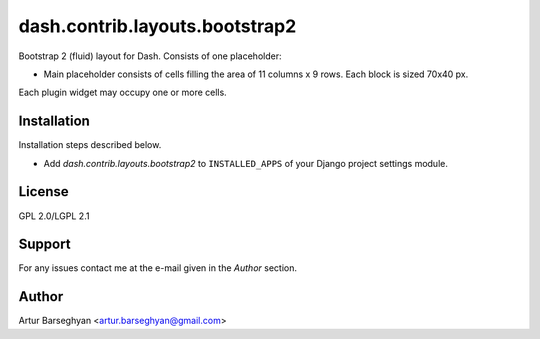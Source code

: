 ==================================
dash.contrib.layouts.bootstrap2
==================================
Bootstrap 2 (fluid) layout for Dash. Consists of one placeholder:

- Main placeholder consists of cells filling the area of 11 columns x 9 rows. Each block is sized 70x40 px.

Each plugin widget may occupy one or more cells.

Installation
==================================
Installation steps described below.

- Add `dash.contrib.layouts.bootstrap2` to ``INSTALLED_APPS`` of your Django project settings module.

License
==================================
GPL 2.0/LGPL 2.1

Support
==================================
For any issues contact me at the e-mail given in the `Author` section.

Author
==================================
Artur Barseghyan <artur.barseghyan@gmail.com>
